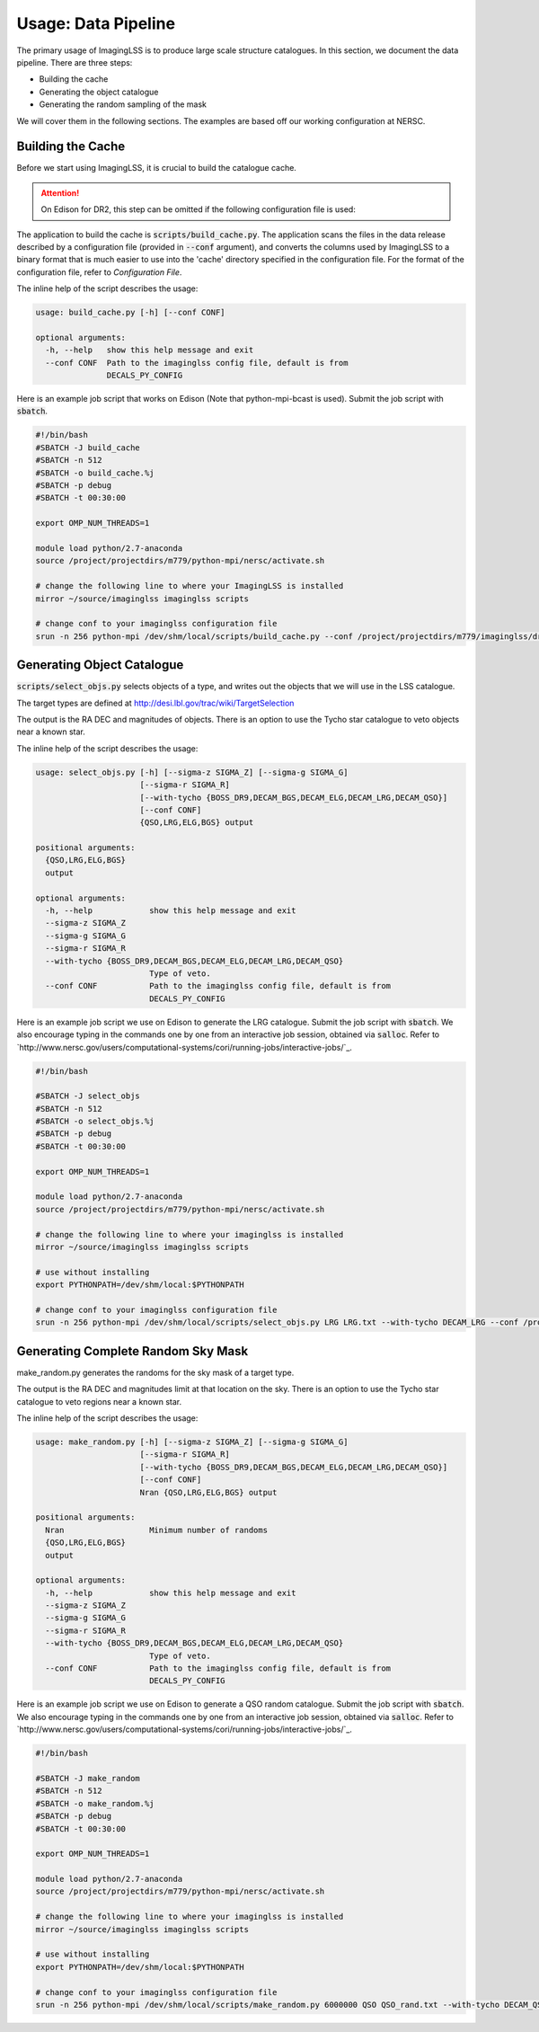 Usage: Data Pipeline
====================

The primary usage of ImagingLSS is to produce large scale structure catalogues.
In this section, we document the data pipeline. There are three steps:

- Building the cache
- Generating the object catalogue
- Generating the random sampling of the mask

We will cover them in the following sections. The examples are based off our
working configuration at NERSC.

Building the Cache
------------------
Before we start using ImagingLSS, it is crucial to build the catalogue cache. 

.. attention:: 

    On Edison for DR2, this step can be omitted 
    if the following configuration file is used:

    .. code-block:: bash
       	/project/projectdirs/m779/imaginglss/dr2.conf.py

The application to build the cache is :code:`scripts/build_cache.py`. The application
scans the files in the data release described by a configuration file (provided in
:code:`--conf` argument), and converts the columns used by ImagingLSS to a binary 
format that is much easier to use into the 'cache' directory specified in the configuration
file. For the format of the configuration file, refer to `Configuration File`.

The inline help of the script describes the usage:

.. code-block:: bash

    usage: build_cache.py [-h] [--conf CONF]

    optional arguments:
      -h, --help   show this help message and exit
      --conf CONF  Path to the imaginglss config file, default is from
                   DECALS_PY_CONFIG

Here is an example job script that works on Edison (Note that python-mpi-bcast is used). 
Submit the job script with :code:`sbatch`.

.. code-block:: bash

    #!/bin/bash
    #SBATCH -J build_cache
    #SBATCH -n 512
    #SBATCH -o build_cache.%j
    #SBATCH -p debug
    #SBATCH -t 00:30:00

    export OMP_NUM_THREADS=1

    module load python/2.7-anaconda
    source /project/projectdirs/m779/python-mpi/nersc/activate.sh

    # change the following line to where your ImagingLSS is installed
    mirror ~/source/imaginglss imaginglss scripts

    # change conf to your imaginglss configuration file
    srun -n 256 python-mpi /dev/shm/local/scripts/build_cache.py --conf /project/projectdirs/m779/imaginglss/dr2.conf.py
    
Generating Object Catalogue
---------------------------

:code:`scripts/select_objs.py` selects objects of a type, and writes out the objects
that we will use in the LSS catalogue.

The target types are defined at http://desi.lbl.gov/trac/wiki/TargetSelection

The output is the RA DEC and magnitudes of objects. 
There is an option to use the Tycho star catalogue to veto objects near a known star.

The inline help of the script describes the usage:

.. code-block:: bash

    usage: select_objs.py [-h] [--sigma-z SIGMA_Z] [--sigma-g SIGMA_G]
                          [--sigma-r SIGMA_R]
                          [--with-tycho {BOSS_DR9,DECAM_BGS,DECAM_ELG,DECAM_LRG,DECAM_QSO}]
                          [--conf CONF]
                          {QSO,LRG,ELG,BGS} output

    positional arguments:
      {QSO,LRG,ELG,BGS}
      output

    optional arguments:
      -h, --help            show this help message and exit
      --sigma-z SIGMA_Z
      --sigma-g SIGMA_G
      --sigma-r SIGMA_R
      --with-tycho {BOSS_DR9,DECAM_BGS,DECAM_ELG,DECAM_LRG,DECAM_QSO}
                            Type of veto.
      --conf CONF           Path to the imaginglss config file, default is from
                            DECALS_PY_CONFIG


Here is an example job script we use on Edison to generate the LRG catalogue.
Submit the job script with :code:`sbatch`. We also encourage typing in the commands
one by one from an interactive job session, obtained via :code:`salloc`. Refer to
`http://www.nersc.gov/users/computational-systems/cori/running-jobs/interactive-jobs/`_.


.. code-block:: bash

    #!/bin/bash

    #SBATCH -J select_objs
    #SBATCH -n 512
    #SBATCH -o select_objs.%j
    #SBATCH -p debug
    #SBATCH -t 00:30:00

    export OMP_NUM_THREADS=1

    module load python/2.7-anaconda
    source /project/projectdirs/m779/python-mpi/nersc/activate.sh

    # change the following line to where your imaginglss is installed
    mirror ~/source/imaginglss imaginglss scripts

    # use without installing
    export PYTHONPATH=/dev/shm/local:$PYTHONPATH

    # change conf to your imaginglss configuration file
    srun -n 256 python-mpi /dev/shm/local/scripts/select_objs.py LRG LRG.txt --with-tycho DECAM_LRG --conf /project/projectdirs/m779/imaginglss/dr2.conf.py


Generating Complete Random Sky Mask
-----------------------------------

make_random.py generates the randoms for the sky mask of a target type.

The output is the RA DEC and magnitudes limit at that location on the sky. 
There is an option to use the Tycho star catalogue to veto regions near a known star.

The inline help of the script describes the usage:

.. code-block:: bash

    usage: make_random.py [-h] [--sigma-z SIGMA_Z] [--sigma-g SIGMA_G]
                          [--sigma-r SIGMA_R]
                          [--with-tycho {BOSS_DR9,DECAM_BGS,DECAM_ELG,DECAM_LRG,DECAM_QSO}]
                          [--conf CONF]
                          Nran {QSO,LRG,ELG,BGS} output

    positional arguments:
      Nran                  Minimum number of randoms
      {QSO,LRG,ELG,BGS}
      output

    optional arguments:
      -h, --help            show this help message and exit
      --sigma-z SIGMA_Z
      --sigma-g SIGMA_G
      --sigma-r SIGMA_R
      --with-tycho {BOSS_DR9,DECAM_BGS,DECAM_ELG,DECAM_LRG,DECAM_QSO}
                            Type of veto.
      --conf CONF           Path to the imaginglss config file, default is from
                            DECALS_PY_CONFIG


Here is an example job script we use on Edison to generate a QSO random catalogue.
Submit the job script with :code:`sbatch`. We also encourage typing in the commands
one by one from an interactive job session, obtained via :code:`salloc`. Refer to
`http://www.nersc.gov/users/computational-systems/cori/running-jobs/interactive-jobs/`_.

.. code:: 

    #!/bin/bash

    #SBATCH -J make_random
    #SBATCH -n 512
    #SBATCH -o make_random.%j
    #SBATCH -p debug
    #SBATCH -t 00:30:00

    export OMP_NUM_THREADS=1

    module load python/2.7-anaconda
    source /project/projectdirs/m779/python-mpi/nersc/activate.sh

    # change the following line to where your imaginglss is installed
    mirror ~/source/imaginglss imaginglss scripts

    # use without installing
    export PYTHONPATH=/dev/shm/local:$PYTHONPATH

    # change conf to your imaginglss configuration file
    srun -n 256 python-mpi /dev/shm/local/scripts/make_random.py 6000000 QSO QSO_rand.txt --with-tycho DECAM_QSO --conf /project/projectdirs/m779/imaginglss/dr2.conf.py
